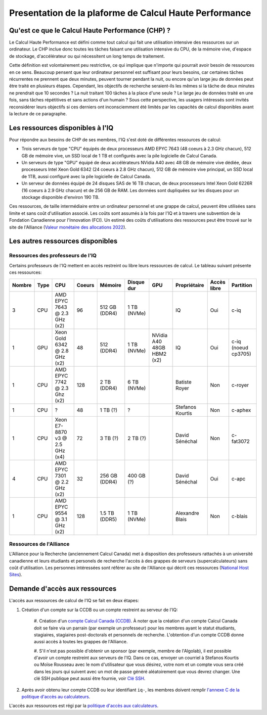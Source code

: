 .. description

Presentation de la plaforme de Calcul Haute Performance
-------------------------------------------------------

Qu'est ce que le Calcul Haute Performance (CHP) ?
=================================================

Le Calcul Haute Performance est défini comme tout calcul qui fait une utilisation intensive des ressources sur un ordinateur.
Le CHP inclue donc toutes les tâches faisant une utilisation intensive du CPU, de la mémoire vive, d'espace de stockage, d'accélérateur ou qui nécessitent un long temps de traitement.

Cette définition est volontairement peu restrictive, ce qui implique que n'importe qui pourrait avoir besoin de ressources en ce sens.
Beaucoup pensent que leur ordinateur personnel est suffisant pour leurs besoins, car certaines tâches récurrentes ne prennent que deux minutes, peuvent tourner pendant la nuit, ou encore qu'un large jeu de données peut être traité en plusieurs étapes.
Cependant, les objectifs de recherche seraient-ils les mêmes si la tâche de deux minutes ne prendrait que 10 secondes ? 
La nuit traitant 100 tâches à la place d'une seule ?
Le large jeu de données traité en une fois, sans tâches répétitives et sans actions d'un humain ?
Sous cette perspective, les usagers intéressés sont invités reconsidérer leurs objectifs si ces derniers ont inconsciemment été limités par les capacités de calcul disponibles avant la lecture de ce paragraphe.


Les ressources disponibles à l'IQ
=================================

Pour répondre aux besoins de CHP de ses membres, l'IQ s'est doté de différentes ressources de calcul:

* Trois serveurs de type "CPU" équipés de deux processeurs AMD EPYC 7643 (48 coeurs à 2.3 GHz chacun), 512 GB de mémoire vive, un SSD local de 1 TB et configurés avec la pile logicielle de Calcul Canada.
* Un serveurs de type "GPU" équipé de deux accélérateurs NVidia A40 avec 48 GB de mémoire vive dédiée, deux processeurs Intel Xeon Gold 6342 (24 coeurs à 2.8 GHz chacun), 512 GB de mémoire vive principal, un SSD local de 1TB, aussi configuré avec la pile logicielle de Calcul Canada.
* Un serveur de données équipé de 24 disques SAS de 16 TB chacun, de deux processeurs Intel Xeon Gold 6226R (16 coeurs à 2.9 GHz chacun) et de 256 GB de RAM. Les données sont dupliquées sur les disques pour un stockage disponible d'environ 190 TB.

Ces ressources, de taille intermédiaire entre un ordinateur personnel et une grappe de calcul, peuvent être utilisées sans limite et sans coût d'utilisation associé.
Les coûts sont assumés à la fois par l'IQ et à travers une subvention de la Fondation Canadienne pour l'Innovation (FCI).
Un estimé des coûts d'utilisations des ressources peut être trouvé sur le site de l'Alliance (`Valeur monétaire des allocations 2022 <https://alliancecan.ca/en/services/advanced-research-computing/accessing-resources/resource-allocation-competitions/2022-resource-allocations-competition-results#heading-monetary-value-of-the-2022-allocations>`_).


Les autres ressources disponibles
=================================

Ressources des professeurs de l'IQ
##################################

Certains professeurs de l'IQ mettent en accès restreint ou libre leurs ressources de calcul.
Le tableau suivant présente ces ressources:

.. list-table::
   :header-rows: 1

   * - Nombre
     - Type
     - CPU
     - Coeurs
     - Mémoire
     - Disque dur
     - GPU
     - Propriétaire
     - Accès libre
     - Partition
   * - 3
     - CPU
     - AMD EPYC 7643 @ 2.3 GHz (x2)
     - 96
     - 512 GB (DDR4)
     - 1 TB (NVMe)
     -  
     - IQ
     - Oui
     - c-iq
   * - 1
     - GPU
     - Xeon Gold 6342 @ 2.8 GHz (x2)
     - 48
     - 512 (DDR4)
     - 1 TB (NVMe)
     - NVidia A40 48GB HBM2 (x2)
     - IQ
     - Oui
     - c-iq (noeud cp3705)
   * - 1
     - CPU
     - AMD EPYC 7742 @ 2.3 Ghz (x2)
     - 128
     - 2 TB (DDR4)
     - 6 TB (NVMe)
     - 
     - Batiste Royer
     - Non
     - c-royer
   * - 1
     - CPU
     - ?
     - 48
     - 1 TB (?)
     - ?
     - 
     - Stefanos Kourtis
     - Non
     - c-aphex
   * - 1
     - CPU
     - Xeon E7-8870 v3 @ 2.5 GHz (x4)
     - 72
     - 3 TB (?)
     - 2 TB (?)
     - 
     - David Sénéchal
     - Non
     - c-fat3072
   * - 4
     - CPU
     - AMD EPYC 7301 @ 2.2 GHz (x2)
     - 32
     - 256 GB (DDR4)
     - 400 GB (?)
     - 
     - David Sénéchal
     - Oui
     - c-apc
   * - 1
     - CPU
     - AMD EPYC 9554 @ 3.1 GHz (x2)
     - 128
     - 1.5 TB (DDR5)
     - 1 TB (NVMe)
     - 
     - Alexandre Blais
     - Non
     - c-blais



Ressources de l'Alliance
########################

L'Alliance pour la Recherche (anciennement Calcul Canada) met à disposition des professeurs rattachés à un université canadienne et leurs étudiants et personels de recherche l'accès à des grappes de serveurs (supercalculateurs) sans coût d'utilisation. 
Les personnes intéressées sont référer au site de l'Alliance qui décrit ces ressources (`National Host Sites <https://alliancecan.ca/en/services/advanced-research-computing/federation/national-host-sites>`_).


.. _demande_d_acces:

Demande d'accès aux ressources
==============================

L'accès aux ressources de calcul de l'IQ se fait en deux étapes:

#. Création d'un compte sur la CCDB ou un compte restreint au serveur de l'IQ:

    #. Création d'un `compte Calcul Canada (CCDB) <https://alliancecan.ca/en/services/advanced-research-computing/account-management/apply-account>`_. 
    À noter que la création d'un compte Calcul Canada doit se faire via un parrain (par exemple un professeur) pour les membres ayant le statut étudiants, stagiaires, stagiaires post-doctorals et personnels de recherche.
    L'obtention d'un compte CCDB donne aussi accès à toutes les grappes de l'Alliance.

    #. S'il n'est pas possible d'obtenir un sponsor (par exemple, membre de l'Algolab), il est possible d'avoir un compte restreint aux serveurs de l'IQ.
    Dans ce cas, envoyer un courriel à Stefanos Kourtis ou Moïse Rousseau avec le nom d'utilisateur que vous désirez, votre nom et un compte vous sera créé dans les jours qui suivent avec un mot de passe généré aléatoirement que vous devrez changer.
    Une clé SSH publique peut aussi être fournie, voir `Clé SSH <https://docs.alliancecan.ca/wiki/SSH_Keys/fr>`_.
    

#. Après avoir obtenu leur compte CCDB ou leur identifiant ``iq-``, les membres doivent remplir `l'annexe C de la politique d'accès au calculateurs <https://forms.office.com/r/UKb6yPneD1>`_.

L'accès aux ressources est régi par la `politique d'accès aux calculateurs <https://www.usherbrooke.ca/iq/wp-content/uploads/2022/06/Politiques-Calculateurs-haute-performance-HPC-2022-06-02.pdf>`_.
